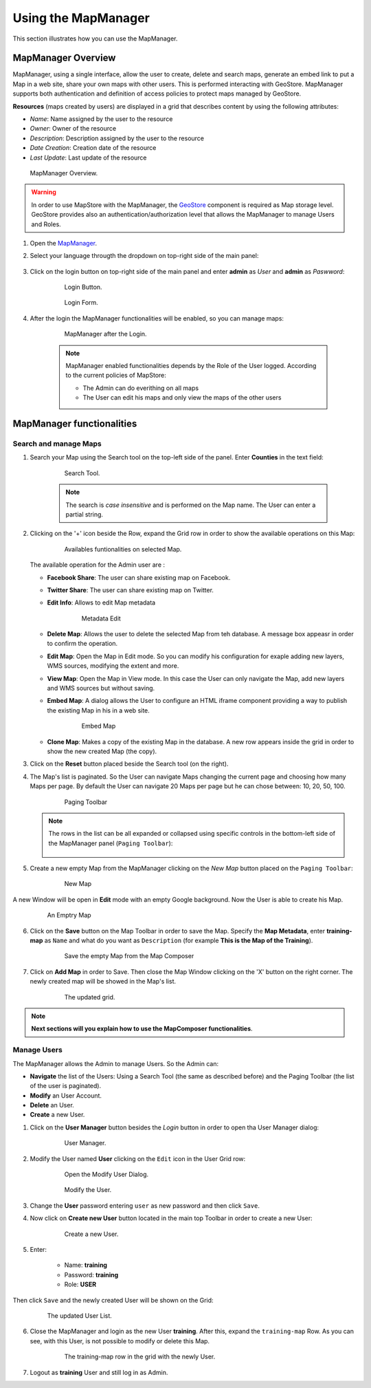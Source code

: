.. module:: mapstore.mapmanager
   :synopsis: Learn on how to use The MapManager.

.. _mapstore.mapmanager:

Using the MapManager
====================

This section illustrates how you can use the MapManager.

MapManager Overview
^^^^^^^^^^^^^^^^^^^

MapManager, using a single interface, allow the user to create, delete and search maps, generate an embed link to put a Map in a web site, share your own maps with other users. This is performed interacting with GeoStore. MapManager supports both authentication and definition of access policies to protect maps managed by GeoStore.

**Resources** (maps created by users) are displayed in a grid that describes content by using the following attributes:

* `Name`: Name assigned by the user to the resource
* `Owner`: Owner of the resource
* `Description`: Description assigned by the user to the resource
* `Date Creation`: Creation date of the resource
* `Last Update`: Last update of the resource

.. figure:: img/mapmanager-overview.png

			MapManager Overview.

.. warning:: In order to use MapStore with the MapManager, the `GeoStore <https://github.com/geosolutions-it/geostore>`__ component is required as Map storage level. GeoStore provides also an authentication/authorization level that allows the MapManager to manage Users and Roles.

1. Open the `MapManager <http://localhost:8081/mapstore>`__.

2. Select your language througth the dropdown on top-right side of the main panel:

	.. figure:: img/mapmanager-lang.png

3. Click on the login button on top-right side of the main panel and enter **admin** as *User* and **admin** as *Paswword*: 

	.. figure:: img/mapmanager-login.png
				
				Login Button.
				
	.. figure:: img/login.png
	
				Login Form.
	
4. After the login the MapManager functionalities will be enabled, so you can manage maps:

	.. figure:: img/mapmanager-all.png
	
				MapManager after the Login.

	.. note:: MapManager enabled functionalities depends by the Role of the User logged. According to the current policies of MapStore:

			* The Admin can do everithing on all maps 
			* The User can edit his maps and only view the maps of the other users

MapManager functionalities
^^^^^^^^^^^^^^^^^^^^^^^^^^

Search and manage Maps
----------------------

1. Search your Map using the Search tool on the top-left side of the panel. Enter **Counties** in the text field:

	.. figure:: img/searchtool.png
	
				Search Tool.
				
	.. note:: The search is *case insensitive* and is performed on the Map name. The User can enter a partial string.
	
2. Clicking on the '+' icon beside the Row, expand the Grid row in order to show the available operations on this Map:

	.. figure:: img/gridrow.png
	   :width: 600
		
	   Availables funtionalities on selected Map.

   The available operation for the Admin user are :
   
   * **Facebook Share**: The user can share existing map on Facebook.
   
   * **Twitter Share**: The user can share existing map on Twitter.
   
   * **Edit Info**: Allows to edit Map metadata 
   
		.. figure:: img/mapinfo.png
		
					Metadata Edit
		
   * **Delete Map**: Allows the user to delete the selected Map from teh database. A message box appeasr in order to confirm the operation.
   
   * **Edit Map**: Open the Map in Edit mode. So you can modify his configuration for exaple adding new layers, WMS sources, modifying the extent and more.
   
   * **View Map**: Open the Map in View mode. In this case the User can only navigate the Map, add new layers and WMS sources but without saving.
   
   * **Embed Map**: A dialog allows the User to configure an HTML iframe component providing a way to publish the existing Map in his in a web site.
   
		.. figure:: img/embed.png
		
					Embed Map
	
   * **Clone Map**: Makes a copy of the existing Map in the database. A new row appears inside the grid in order to show the new created Map (the copy).

3. Click on the **Reset** button placed beside the Search tool (on the right).

4. The Map's list is paginated. So the User can navigate Maps changing the current page and choosing how many Maps per page. By default the User can navigate 20 Maps per page but he can chose between: 10, 20, 50, 100.

		.. figure:: img/pagingtoolbar.png
		
					Paging Toolbar
					
   .. note:: The rows in the list can be all expanded or collapsed using specific controls in the bottom-left side of the MapManager panel (``Paging Toolbar``):
		
		.. figure:: img/expand-collapse.png
		
5. Create a new empty Map from the MapManager clicking on the *New Map* button placed on the ``Paging Toolbar``:

		.. figure:: img/newmap.png
		
					New Map
					
A new Window will be open in **Edit** mode with an empty Google background. Now the User is able to create his Map.

	.. figure:: img/emptymap.png
	
				An Emptry Map

6. Click on the **Save** button on the Map Toolbar in order to save the Map. Specify the **Map Metadata**, enter **training-map** as ``Name`` and what do you want as ``Description`` (for example **This is the Map of the Training**).

		.. figure:: img/saveemptymap.png
		
					Save the empty Map from the Map Composer
					
7. Click on **Add Map** in order to Save. Then close the Map Window clicking on the 'X' button on the right corner. The newly created map will be showed in the Map's list.

		.. figure:: img/upgrid.png
		
					The updated grid.

.. note:: **Next sections will you explain how to use the MapComposer functionalities**.
					
Manage Users
------------

The MapManager allows the Admin to manage Users. So the Admin can:

* **Navigate** the list of the Users: Using a Search Tool (the same as described before) and the Paging Toolbar (the list of the user is paginated).

* **Modify** an User Account.

* **Delete** an User.

* **Create** a new User.


1. Click on the **User Manager** button besides the *Login* button in order to open tha User Manager dialog:

		.. figure:: img/usermanager.png
		
					User Manager.
 
2. Modify the User named **User** clicking on the ``Edit`` icon in the User Grid row:

		.. figure:: img/modifyuser1.png
		
					Open the Modify User Dialog.

		.. figure:: img/modifyuser2.png
		
					Modify the User.
					
3. Change the **User** password entering ``user`` as new password and then click ``Save``.

4. Now click on **Create new User** button located in the main top Toolbar in order to create a new User:

		.. figure:: img/newuser.png
		
					Create a new User.

5. Enter:

	- Name: **training**
	- Password: **training**
	- Role: **USER**
	
Then click ``Save`` and the newly created User will be shown on the Grid:
	
		.. figure:: img/newusergrid.png
	
				The updated User List.
	
6. Close the MapManager and login as the new User **training**. After this, expand the ``training-map`` Row. As you can see, with this User, is not possible to modify or delete this Map.

		.. figure:: img/trainingrow.png
	
				The training-map row in the grid with the newly User.
				
7. Logout as **training** User and still log in as Admin.